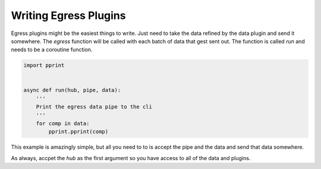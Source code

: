 ======================
Writing Egress Plugins
======================

Egress plugins might be the easiest things to write. Just need to take the
data refined by the data plugin and send it somewhere. The `egress` function will
be called with each batch of data that gest sent out. The function is called `run`
and needs to be a coroutine function.

.. code-block:: python

    import pprint


    async def run(hub, pipe, data):
        '''
        Print the egress data pipe to the cli
        '''
        for comp in data:
            pprint.pprint(comp)

This example is amazingly simple, but all you need to to is accept the pipe and the
data and send that data somewhere.

As always, accpet the `hub` as the first argument so you have access to all of the
data and plugins.